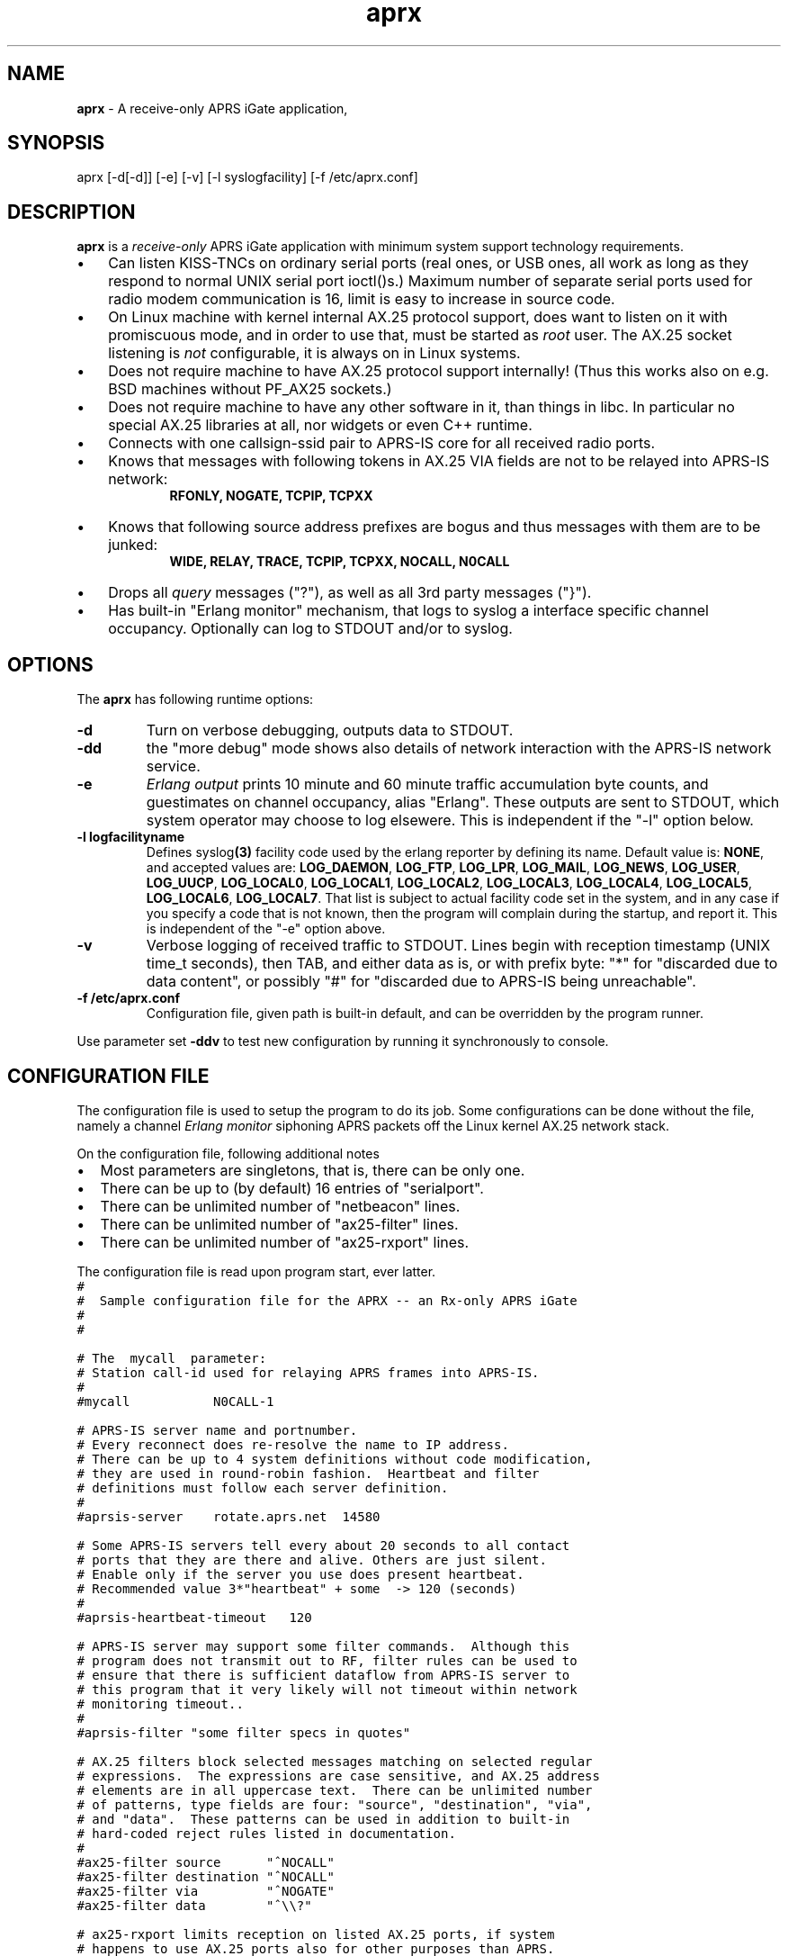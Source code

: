 .\" APRX  v.0.12
.TH aprx 8 "2007 December 25 \- v0.12"
.LO 8
.SH NAME
.B aprx
\- A receive-only APRS iGate application,
.SH SYNOPSIS
aprx [\-d[\-d]] [\-e] [\-v] [\-l syslogfacility] [\-f /etc/aprx.conf]
.SH DESCRIPTION
.B aprx
is a
.I receive-only
APRS iGate application with minimum system support technology requirements.
.PP
.IP \(bu 3
Can listen KISS-TNCs on ordinary serial ports (real ones, or USB ones, all
work as long as they respond to normal UNIX serial port ioctl()s.)
Maximum number of separate serial ports used for radio modem communication
is 16, limit is easy to increase in source code.
.IP \(bu 3
On Linux machine with kernel internal AX.25 protocol support, does want to
listen on it with promiscuous mode, and in order to use that, must be started
as
.I root
user.
The AX.25 socket listening is
.I not
configurable, it is always on in Linux systems.
.IP \(bu 3
Does not require machine to have AX.25 protocol support internally!
(Thus this works also on e.g. BSD machines without PF\_AX25 sockets.)
.IP \(bu 3
Does not require machine to have any other software in it, than things in libc.
In particular no special AX.25 libraries at all, nor widgets or even C++ runtime.
.IP \(bu 3
Connects with one callsign-ssid pair to APRS-IS core for all received radio
ports.
.IP \(bu 3
Knows that messages with following tokens in AX.25 VIA fields are not to be
relayed into APRS-IS network:
.RS 9
.B "RFONLY, NOGATE, TCPIP, TCPXX"
.RE
.IP \(bu 3
Knows that following source address prefixes are bogus and thus messages with
them are to be junked:
.RS 9
.B "WIDE, RELAY, TRACE, TCPIP, TCPXX, NOCALL, N0CALL"
.RE
.IP \(bu 3
Drops all
.I query
messages ("?"), as well as all 3rd party messages ("}").
.IP \(bu 3
Has built-in "Erlang monitor" mechanism, that logs to syslog a interface
specific channel occupancy.   Optionally can log to STDOUT and/or to syslog.
.PP
.SH OPTIONS
The
.B aprx
has following runtime options:
.TP
.B "\-d"
Turn on verbose debugging, outputs data to STDOUT.
.TP
.B "\-dd"
the "more debug" mode shows also details of network interaction with
the APRS-IS network service.
.TP
.B "\-e"
.I "Erlang output"
prints 10 minute and 60 minute traffic accumulation byte counts, and guestimates
on channel occupancy, alias "Erlang".
These outputs are sent to STDOUT, which system operator may choose to log elsewere.
This is independent if the "\-l" option below.
.TP
.B "\-l logfacilityname"
Defines
.RB syslog (3)
facility code used by the erlang reporter by defining its name.
Default value is:
.BR NONE ,
and accepted values are:
.BR LOG_DAEMON ,
.BR LOG_FTP ,
.BR LOG_LPR ,
.BR LOG_MAIL ,
.BR LOG_NEWS ,
.BR LOG_USER ,
.BR LOG_UUCP ,
.BR LOG_LOCAL0 ,
.BR LOG_LOCAL1 ,
.BR LOG_LOCAL2 ,
.BR LOG_LOCAL3 ,
.BR LOG_LOCAL4 ,
.BR LOG_LOCAL5 ,
.BR LOG_LOCAL6 ,
.BR LOG_LOCAL7 .
That list is subject to actual facility code set in the system,
and in any case if you specify a code that is not known, then the program
will complain during the startup, and report it.
This is independent of the "\-e" option above.
.TP
.B "\-v"
Verbose logging of received traffic to STDOUT.
Lines begin with reception timestamp (UNIX time_t seconds), then TAB,
and either data as is, or with prefix byte: "*" for "discarded due to data content",
or possibly "#" for "discarded due to APRS-IS being unreachable".
.TP
.B "\-f /etc/aprx.conf"
Configuration file, given path is built-in default, and can be overridden by the program runner.
.PP
Use parameter set 
.B "\-ddv"
to test new configuration by running it synchronously to console.

.SH CONFIGURATION FILE
The configuration file is used to setup the program to do its job.
Some configurations can be done without the file, namely a channel
.I "Erlang monitor"
siphoning APRS packets off the Linux kernel AX.25 network stack.
.PP
.PP
On the configuration file, following additional notes
.IP \(bu 2
Most parameters are singletons, that is, there can be only one.
.IP \(bu 2
There can be up to (by default) 16 entries of "serialport".
.IP \(bu 2
There can be unlimited number of "netbeacon" lines.
.IP \(bu 2
There can be unlimited number of "ax25-filter" lines.
.IP \(bu 2
There can be unlimited number of "ax25-rxport" lines.
.PP
The configuration file is read upon program start, ever latter.
.nf
\fC
#
#  Sample configuration file for the APRX \-\- an Rx\-only APRS iGate
#
#

# The  mycall  parameter: 
# Station call\-id used for relaying APRS frames into APRS\-IS.
#
#mycall           N0CALL\-1

# APRS-IS server name and portnumber.
# Every reconnect does re\-resolve the name to IP address.
# There can be up to 4 system definitions without code modification,
# they are used in round\-robin fashion.  Heartbeat and filter
# definitions must follow each server definition.
#
#aprsis\-server    rotate.aprs.net  14580

# Some APRS\-IS servers tell every about 20 seconds to all contact
# ports that they are there and alive. Others are just silent.
# Enable only if the server you use does present heartbeat.
# Recommended value 3*"heartbeat" + some  \-> 120 (seconds)
#
#aprsis\-heartbeat\-timeout   120

# APRS\-IS server may support some filter commands.  Although this
# program does not transmit out to RF, filter rules can be used to
# ensure that there is sufficient dataflow from APRS\-IS server to
# this program that it very likely will not timeout within network
# monitoring timeout..
#
#aprsis\-filter "some filter specs in quotes"

# AX.25 filters block selected messages matching on selected regular
# expressions.  The expressions are case sensitive, and AX.25 address
# elements are in all uppercase text.  There can be unlimited number
# of patterns, type fields are four: "source", "destination", "via",
# and "data".  These patterns can be used in addition to built\-in
# hard\-coded reject rules listed in documentation.
#
#ax25\-filter source      "^NOCALL"
#ax25\-filter destination "^NOCALL"
#ax25\-filter via         "^NOGATE"
#ax25\-filter data        "^\\\\?"

# ax25\-rxport limits reception on listed AX.25 ports, if system
# happens to use AX.25 ports also for other purposes than APRS.
# If this option is not used, all reception ports are accepted.
# Number of port definitions here is unlimited.
#
#ax25\-rxport ax0
#ax25\-rxport ax1

# rflog defines a rotatable file into which all RF-received packets
# are logged.
#
#rflog /tmp/aprx\-rf.log

# aprxlog defines a rotatable file into which most important 
# events on APRS\-IS connection are logged, namely connects and
# disconnects.
#
#aprxlog /tmp/aprx.log

# erlangfile defines a mmap():able binary file, which stores
# running sums of interfaces upon which the channel erlang
# estimator runs, and collects data.
# Depending on the system, it may be running on a filesystem
# that actually retains data over reboots, or it may not.
# With this backing store, the system does not loose cumulating
# erlang data over the current period, if the restart is quick,
# and does not stradle any exact minute.
# (Do restarts at 15 seconds over an even minute..)
# This file is around 0.5 MB per each interface talking APRS.
# Things go BADLY WRONG if this file can not be created or
# it is corrupted!
#
# Built\-in default value is: /tmp/aprs\-erlang.dat
#
erlangfile /tmp/aprx\-erlang.dat

# erlang\-loglevel is config file edition of the "\-l" option
# pushing erlang data to syslog(3).
# Valid values are (possibly) following: NONE, LOG_DAEMON,
# LOG_FTP, LOG_LPR, LOG_MAIL, LOG_NEWS, LOG_USER, LOG_UUCP,
# LOG_LOCAL0, LOG_LOCAL1, LOG_LOCAL2, LOG_LOCAL3, LOG_LOCAL4,
# LOG_LOCAL5, LOG_LOCAL6, LOG_LOCAL7.  If the parameter value is
# not acceptable, list of accepted values are printed at startup.
#
#erlang\-loglevel NONE

# erlang\-log1min option logs to syslog/file also 1 minute
# interval data from the program. (In addition to 10m and 60m.)
#
#erlang\-log1min

# The  serialport  option.  Parameters are:
#   \- /dev/ttyUSB1    \-\- tty device
#   \- 19200           \-\- baud rate, supported ones are:
#                        1200, 2400, 4800, 9600, 19200, 38400
#   \- 8n1             \-\- 8\-bits, no parity, one stop\-bit,
#                        no other supported modes
#   \- KISS/XORSUM/BPQCRC/SMACK/CRC16  \-\- KISS mode
#
# There can be up to 16 serialport definitions in this file!
#
#serialport   /dev/ttyUSB1  19200 8n1    KISS

# Additional options for the "serialport" line.
#
# "initstring" is of two parts, the keyword, and then a string.
#    initstring "\\xC0\\xC0\\xFF\\xC0\\r\\nMO 0\\rKISS $01\\r"
#
#  "KISS"                  \- plain basic KISS mode
#  "XORSUM" alias "BPQCRC" \- KISS with BPQ "CRC" byte
#  "SMACK" alias "CRC16"   \- KISS with better CRC


# The  netbeacon  option.
# Parameter string (in quotes) is sent to network (without quotes)
# at varying intervals \-\-  1200\-1800 seconds in between restransmits.
# This interval is intentionally randomized.
#
# There can be multiple netbeacon options.
# Symbol  R&   is for "rx\-only iGate"
#
#netbeacon  "!6016.35NR02506.36E&aprx Rx\-only 'iGate'"

\fR
.fi
.PP
In the configuration file there is special treatment for quoted strings.
They are stripped of the outer quotes, and "\fC\\\fR" character is processed within
the source string to produce an output string.
The escapes are:
.TP
.B "\fC\\\\n"
Produces newline character (Control-J) on the output string.
.TP
.B "\fC\\\\r"
Produces carriage return character (Control-M) on the output string.
.TP
.B "\fC\\\\\\\\"
Places a back-slash on the output string.
.TP
.B "\fC\\\\""
Places  a double-quote on the output string.
.TP
.B "\fC\\\\'"
Places a single-quote on the output string.
.TP
.B "\fC\\\\xHH"
Lower-case "x" precedes two hex digits which ensemble is then converted to a single byte in the output string.
.PP
The complex encodings are for possible init-strings of the external devices,
.I "however: a nul byte is not possible to produce as it terminates a string!"
( = "\fC\\x00\fR" )
.PP
A configuration token without surrounding quotes does not understand the backslash escapes.


.SH NOTES: ERLANG
The
.I Erlang
is telecom measurement of channel occupancy, and in this application sense
it does tell how much traffic there is on the radio channel.
.PP
Most radio transmitters are not aware of all transmitters on channel,
and thus there can happen a collision causing loss of both messages.
The higher the channel activity, the more likely that collision is.
For further details, refer to statistical mathematics books, or perhaps
on Wikipedia.
.PP
In order to measure channel activity, the
.B aprx
program suite has these built-in statistics counter and summary estimators.
.PP
The
.I Erlag
value that the estimators present are likely somewhat
.I underestimating
the true channel occupancy simply because it calculates estimate of channel
bit transmit rate, and thus a per-minute character capacity.
It does not know true frequency of bit-stuffing events of the HDLC framing,
nor each transmitter pre- and port frame PTT times. The transmitters need to
stabilize their transmit oscillators in many cases, which may take up to
around 500 ms!
The counters are not aware of this preamble-, nor postamble-times.
.PP
The HDLC bit stuffing ratio is guessed to be 8.2 bits for each 8 bits of payload.

.SH NOTES: PROGRAM NAME
Initially this program had name
.IR aprsg-ng ,
which was same as another (less low-tech C++ approach) had.

.SH BUGS
The
.IR Erlang -monitor
mechanisms are of rudimentary quality, and can seriously underestimate the channel occupancy.

.SH SEE ALSO
Couple web sites:
.IR "http://www.aprs-is.net/" ,
.I "http://www.aprs2.net/"
.PP
.BR aprx-stat (8)

.SH AUTHOR
This little piece was written by
.I "Matti Aarnio, OH2MQK"
during a dark and rainy fall and winter of 2007-2008 after a number
of discussions grumbling about current breed of available software
for APRS iGate use in Linux (or of any UNIX) platforms.
.PP
Principal contributors and test users include:
.IR "Pentti Gronlund, OH3BK" ,
.IR "Reijo Hakala, OH1GWK" .
